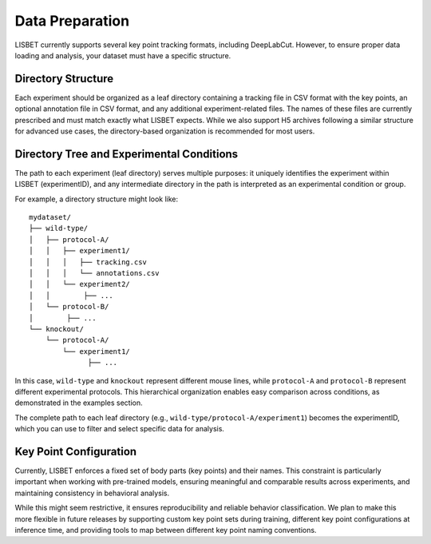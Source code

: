 .. _data-preparation:

Data Preparation
================

LISBET currently supports several key point tracking formats, including DeepLabCut.
However, to ensure proper data loading and analysis, your dataset must have a specific structure.

Directory Structure
-------------------

Each experiment should be organized as a leaf directory containing a tracking file in CSV format with the key points, an optional annotation file in CSV format, and any additional experiment-related files.
The names of these files are currently prescribed and must match exactly
what LISBET expects.
While we also support H5 archives following a similar structure for advanced use cases, the directory-based organization is recommended for most users.

Directory Tree and Experimental Conditions
------------------------------------------

The path to each experiment (leaf directory) serves multiple purposes: it uniquely identifies the experiment within LISBET (experimentID), and any intermediate directory in the path is interpreted as an experimental condition or group.

For example, a directory structure might look like:

::

   mydataset/
   ├── wild-type/
   │   ├── protocol-A/
   │   │   ├── experiment1/
   │   │   │   ├── tracking.csv
   │   │   │   └── annotations.csv
   │   │   └── experiment2/
   │   │        ├── ...
   │   └── protocol-B/
   │        ├── ...
   └── knockout/
       └── protocol-A/
           └── experiment1/
                 ├── ...

In this case, ``wild-type`` and ``knockout`` represent different mouse lines, while ``protocol-A`` and ``protocol-B`` represent different experimental protocols.
This hierarchical organization enables easy comparison across conditions, as demonstrated in the examples section.

The complete path to each leaf directory (e.g., ``wild-type/protocol-A/experiment1``) becomes the experimentID, which you can use to filter and select specific data for analysis.

Key Point Configuration
-----------------------

Currently, LISBET enforces a fixed set of body parts (key points) and their names.
This constraint is particularly important when working with pre-trained models, ensuring meaningful and comparable results across experiments, and maintaining consistency in behavioral analysis.

While this might seem restrictive, it ensures reproducibility and reliable behavior classification.
We plan to make this more flexible in future releases by supporting custom key point sets during training, different key point configurations at inference time, and providing tools to map between different key point naming conventions.
